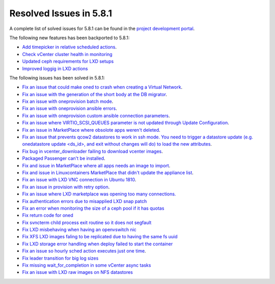 .. _resolved_issues_581:

Resolved Issues in 5.8.1
--------------------------------------------------------------------------------

A complete list of solved issues for 5.8.1 can be found in the `project development portal <https://github.com/OpenNebula/one/milestone/24>`__.

The following new features has been backported to 5.8.1:

- `Add timepicker in relative scheduled actions <https://github.com/OpenNebula/one/issues/2961>`__.
- `Check vCenter cluster health in monitoring <https://github.com/OpenNebula/one/issues/2968>`_
- `Updated ceph requirements for LXD setups <https://github.com/OpenNebula/one/issues/2998>`_
- `Improved loggig in LXD actions <https://github.com/OpenNebula/one/issues/3099>`_

The following issues has been solved in 5.8.1:

- `Fix an issue that could make oned to crash when creating a Virtual Network <https://github.com/OpenNebula/one/issues/2985>`__.
- `Fix an issue with the generation of the short body at the DB migrator <https://github.com/OpenNebula/one/issues/2995>`__.
- `Fix an issue with oneprovision batch mode <https://github.com/OpenNebula/one/issues/2964>`__.
- `Fix an issue with oneprovision ansible errors <https://github.com/OpenNebula/one/issues/3002>`__.
- `Fix an issue with oneprovision custom ansible connection parameters <https://github.com/OpenNebula/one/issues/3005>`__.
- `Fix an issue where VIRTIO_SCSI_QUEUES parameter is not updated through Update Configuration <https://github.com/OpenNebula/one/issues/2880>`__.
- `Fix an issue in MarketPlace where obsolote apps weren't deleted <https://github.com/OpenNebula/one/issues/3017>`__.
- `Fix an issue that prevents qcow2 datastores to work in ssh mode. You need to trigger a datastore update (e.g. onedatastore update <ds_id>, and exit without changes will do) to load the new attributes <https://github.com/OpenNebula/one/issues/3038>`__.
- `Fix bug in vcenter_downloader failing to download vcenter images <https://github.com/OpenNebula/one/issues/3044>`__.
- `Packaged Passenger can't be installed <https://github.com/OpenNebula/one/issues/2994>`__.
- `Fix and issue in MarketPlace where all apps needs an image to import <https://github.com/OpenNebula/one/issues/1666>`__.
- `Fix and issue in Linuxcontainers MarketPlace that didn't update the appliance list <https://github.com/OpenNebula/one/issues/3060>`__.
- `Fix an issue with LXD VNC connection in Ubuntu 1810 <https://github.com/OpenNebula/one/issues/3069>`_.
- `Fix an issue in provision with retry option <https://github.com/OpenNebula/one/issues/3068>`__.
- `Fix an issue where LXD marketplace was opening too many connections. <https://github.com/OpenNebula/one/issues/3014>`_
- `Fix authentication errors due to misapplied LXD snap patch <https://github.com/OpenNebula/one/issues/3029>`_
- `Fix an error when monitoring the size of a ceph pool if it has quotas <https://github.com/OpenNebula/one/issues/1232>`_
- `Fix return code for oned <https://github.com/OpenNebula/one/issues/3088>`_
- `Fix svncterm child process exit routine so it does not segfault <https://github.com/OpenNebula/one/issues/3052>`_
- `Fix LXD misbehaving when having an openvswitch nic <https://github.com/OpenNebula/one/issues/3058>`_
- `Fix XFS LXD images faling to be replicated due to having the same fs uuid <https://github.com/OpenNebula/one/issues/3103>`_
- `Fix LXD storage error handling when deploy failed to start the container <https://github.com/OpenNebula/one/issues/3098>`_
- `Fix an issue so hourly sched action executes just one time <https://github.com/OpenNebula/one/issues/3119>`__.
- `Fix leader transition for big log sizes <https://github.com/OpenNebula/one/issues/3123>`_
- `Fix missing wait_for_completion in some vCenter async tasks <https://github.com/OpenNebula/one/issues/3125>`_
- `Fix an issue with LXD raw images on NFS datastores <https://github.com/OpenNebula/one/issues/3127>`_
